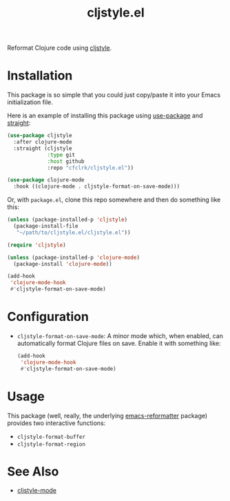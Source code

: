 #+TITLE: cljstyle.el

Reformat Clojure code using [[https://github.com/greglook/cljstyle][cljstyle]].

* Installation

  This package is so simple that you could just copy/paste it into your Emacs
  initialization file.

  Here is an example of installing this package using [[https://github.com/jwiegley/use-package][use-package]] and [[https://github.com/raxod502/straight.el][straight]]:

  #+begin_src emacs-lisp
    (use-package cljstyle
      :after clojure-mode
      :straight (cljstyle
                 :type git
                 :host github
                 :repo "cfclrk/cljstyle.el"))

    (use-package clojure-mode
      :hook ((clojure-mode . cljstyle-format-on-save-mode)))
  #+end_src

  Or, with =package.el=, clone this repo somewhere and then do something like
  this:

  #+begin_src emacs-lisp
    (unless (package-installed-p 'cljstyle)
      (package-install-file
       "~/path/to/cljstyle.el/cljstyle.el"))

    (require 'cljstyle)

    (unless (package-installed-p 'clojure-mode)
      (package-install 'clojure-mode))

    (add-hook
     'clojure-mode-hook
     #'cljstyle-format-on-save-mode)
  #+end_src

* Configuration

  - =cljstyle-format-on-save-mode=: A minor mode which, when enabled, can
    automatically format Clojure files on save. Enable it with something like:

    #+begin_src emacs-lisp
      (add-hook
       'clojure-mode-hook
       #'cljstyle-format-on-save-mode)
    #+end_src

* Usage

  This package (well, really, the underlying [[https://github.com/purcell/emacs-reformatter][emacs-reformatter]] package) provides
  two interactive functions:

  - =cljstyle-format-buffer=
  - =cljstyle-format-region=

* See Also

  - [[https://github.com/jstokes/cljstyle-mode][cljstyle-mode]]
